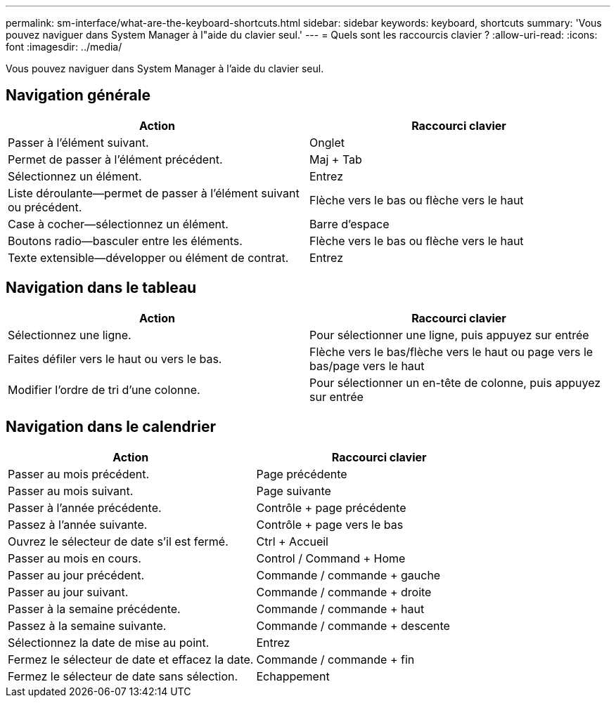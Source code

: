 ---
permalink: sm-interface/what-are-the-keyboard-shortcuts.html 
sidebar: sidebar 
keywords: keyboard, shortcuts 
summary: 'Vous pouvez naviguer dans System Manager à l"aide du clavier seul.' 
---
= Quels sont les raccourcis clavier ?
:allow-uri-read: 
:icons: font
:imagesdir: ../media/


[role="lead"]
Vous pouvez naviguer dans System Manager à l'aide du clavier seul.



== Navigation générale

|===
| Action | Raccourci clavier 


 a| 
Passer à l'élément suivant.
 a| 
Onglet



 a| 
Permet de passer à l'élément précédent.
 a| 
Maj + Tab



 a| 
Sélectionnez un élément.
 a| 
Entrez



 a| 
Liste déroulante--permet de passer à l'élément suivant ou précédent.
 a| 
Flèche vers le bas ou flèche vers le haut



 a| 
Case à cocher--sélectionnez un élément.
 a| 
Barre d'espace



 a| 
Boutons radio--basculer entre les éléments.
 a| 
Flèche vers le bas ou flèche vers le haut



 a| 
Texte extensible--développer ou élément de contrat.
 a| 
Entrez

|===


== Navigation dans le tableau

|===
| Action | Raccourci clavier 


 a| 
Sélectionnez une ligne.
 a| 
Pour sélectionner une ligne, puis appuyez sur entrée



 a| 
Faites défiler vers le haut ou vers le bas.
 a| 
Flèche vers le bas/flèche vers le haut ou page vers le bas/page vers le haut



 a| 
Modifier l'ordre de tri d'une colonne.
 a| 
Pour sélectionner un en-tête de colonne, puis appuyez sur entrée

|===


== Navigation dans le calendrier

|===
| Action | Raccourci clavier 


 a| 
Passer au mois précédent.
 a| 
Page précédente



 a| 
Passer au mois suivant.
 a| 
Page suivante



 a| 
Passer à l'année précédente.
 a| 
Contrôle + page précédente



 a| 
Passez à l'année suivante.
 a| 
Contrôle + page vers le bas



 a| 
Ouvrez le sélecteur de date s'il est fermé.
 a| 
Ctrl + Accueil



 a| 
Passer au mois en cours.
 a| 
Control / Command + Home



 a| 
Passer au jour précédent.
 a| 
Commande / commande + gauche



 a| 
Passer au jour suivant.
 a| 
Commande / commande + droite



 a| 
Passer à la semaine précédente.
 a| 
Commande / commande + haut



 a| 
Passez à la semaine suivante.
 a| 
Commande / commande + descente



 a| 
Sélectionnez la date de mise au point.
 a| 
Entrez



 a| 
Fermez le sélecteur de date et effacez la date.
 a| 
Commande / commande + fin



 a| 
Fermez le sélecteur de date sans sélection.
 a| 
Echappement

|===